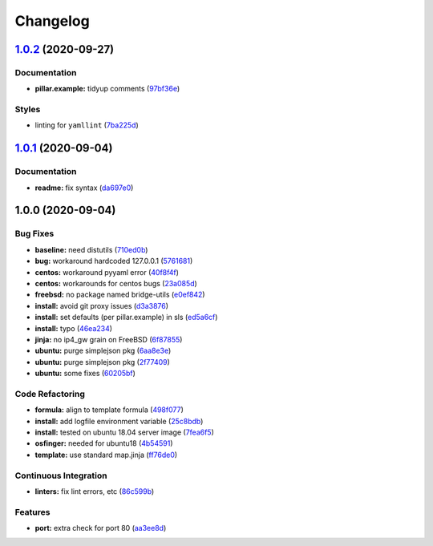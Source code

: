 
Changelog
=========

`1.0.2 <https://github.com/saltstack-formulas/devstack-formula/compare/v1.0.1...v1.0.2>`_ (2020-09-27)
----------------------------------------------------------------------------------------------------------

Documentation
^^^^^^^^^^^^^


* **pillar.example:** tidyup comments (\ `97bf36e <https://github.com/saltstack-formulas/devstack-formula/commit/97bf36e7034f9d1322bc98143ebf3680d85983bb>`_\ )

Styles
^^^^^^


* linting for ``yamllint`` (\ `7ba225d <https://github.com/saltstack-formulas/devstack-formula/commit/7ba225d6d7833012bddd432e2809fec6774b7b08>`_\ )

`1.0.1 <https://github.com/saltstack-formulas/devstack-formula/compare/v1.0.0...v1.0.1>`_ (2020-09-04)
----------------------------------------------------------------------------------------------------------

Documentation
^^^^^^^^^^^^^


* **readme:** fix syntax (\ `da697e0 <https://github.com/saltstack-formulas/devstack-formula/commit/da697e0053356d314ecbdaf6d71b708cfa1ec737>`_\ )

1.0.0 (2020-09-04)
------------------

Bug Fixes
^^^^^^^^^


* **baseline:** need distutils (\ `710ed0b <https://github.com/saltstack-formulas/devstack-formula/commit/710ed0bda0cb49144aa95a238ddabd34fbc58c1f>`_\ )
* **bug:** workaround hardcoded 127.0.0.1 (\ `5761681 <https://github.com/saltstack-formulas/devstack-formula/commit/57616810e8b57f07a4598c54686a669cd01d3176>`_\ )
* **centos:** workaround pyyaml error (\ `40f8f4f <https://github.com/saltstack-formulas/devstack-formula/commit/40f8f4ff199bfa5b336edb2f18efbfaa4c463c40>`_\ )
* **centos:** workarounds for centos bugs (\ `23a085d <https://github.com/saltstack-formulas/devstack-formula/commit/23a085d62a9da11b67e7617bdfa9554a7b539f10>`_\ )
* **freebsd:** no package named bridge-utils (\ `e0ef842 <https://github.com/saltstack-formulas/devstack-formula/commit/e0ef84256690363e48079ef1ba82a3f1cfe2dd76>`_\ )
* **install:** avoid git proxy issues (\ `d3a3876 <https://github.com/saltstack-formulas/devstack-formula/commit/d3a3876d6775c7948df60dd463ceafdbfc0ab297>`_\ )
* **install:** set defaults (per pillar.example) in sls (\ `ed5a6cf <https://github.com/saltstack-formulas/devstack-formula/commit/ed5a6cf2517c4bf1db6185123cff86d632ab7b98>`_\ )
* **install:** typo (\ `46ea234 <https://github.com/saltstack-formulas/devstack-formula/commit/46ea234df653b0b2fb7467e60066edfb24745c07>`_\ )
* **jinja:** no ip4_gw grain on FreeBSD (\ `6f87855 <https://github.com/saltstack-formulas/devstack-formula/commit/6f87855fca7a59fe0bce4ce69f0f72620cfb18bb>`_\ )
* **ubuntu:** purge simplejson pkg (\ `6aa8e3e <https://github.com/saltstack-formulas/devstack-formula/commit/6aa8e3e9a0d136fa684a87633505716d8bcf1013>`_\ )
* **ubuntu:** purge simplejson pkg (\ `2f77409 <https://github.com/saltstack-formulas/devstack-formula/commit/2f77409be06f6ffaebc98046055931b330dd22ca>`_\ )
* **ubuntu:** some fixes (\ `60205bf <https://github.com/saltstack-formulas/devstack-formula/commit/60205bfc2b5ee02c91a8e4b07b6b539591ff19f5>`_\ )

Code Refactoring
^^^^^^^^^^^^^^^^


* **formula:** align to template formula (\ `498f077 <https://github.com/saltstack-formulas/devstack-formula/commit/498f07787fbd2ea0bd3aee3eec34eb183ea7e9a5>`_\ )
* **install:** add logfile environment variable (\ `25c8bdb <https://github.com/saltstack-formulas/devstack-formula/commit/25c8bdbe5091b995b69f6ddbded5fb0d2ed79363>`_\ )
* **install:** tested on ubuntu 18.04 server image (\ `7fea6f5 <https://github.com/saltstack-formulas/devstack-formula/commit/7fea6f5998a1f9d15166dacff7aeccd85db71239>`_\ )
* **osfinger:** needed for ubuntu18 (\ `4b54591 <https://github.com/saltstack-formulas/devstack-formula/commit/4b5459163f523c35069a039977545da29f9b22e7>`_\ )
* **template:** use standard map.jinja (\ `ff76de0 <https://github.com/saltstack-formulas/devstack-formula/commit/ff76de039fca50e3491e8ef7a20da61d075ca4e8>`_\ )

Continuous Integration
^^^^^^^^^^^^^^^^^^^^^^


* **linters:** fix lint errors, etc (\ `86c599b <https://github.com/saltstack-formulas/devstack-formula/commit/86c599bdb1467f6de79421924037567efb3c92f5>`_\ )

Features
^^^^^^^^


* **port:** extra check for port 80 (\ `aa3ee8d <https://github.com/saltstack-formulas/devstack-formula/commit/aa3ee8d9b847cc5752eaa90ead5dd929c2f4a01e>`_\ )
